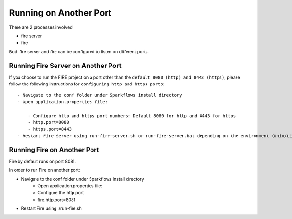 Running on Another Port
=======================

There are 2 processes involved:

- fire server
- fire

Both fire server and fire can be configured to listen on different ports.

Running Fire Server on Another Port
-----------------------------------------

If you choose to run the FIRE project on a port other than the ``default 8080 (http) and 8443 (https)``, please follow the following instructions for ``configuring http and https ports``::

    - Navigate to the conf folder under Sparkflows install directory 
    - Open application.properties file:

        - Configure http and https port numbers: Default 8080 for http and 8443 for https
        - http.port=8080
        - https.port=8443
    - Restart Fire Server using run-fire-server.sh or run-fire-server.bat depending on the environment (Unix/Linux or Windows)


Running Fire on Another Port
----------------------------

Fire by default runs on port 8081.

In order to run Fire on another port:

- Navigate to the conf folder under Sparkflows install directory 
    - Open application.properties file:
    
    - Configure the http port
    - fire.http.port=8081
- Restart Fire using ./run-fire.sh



